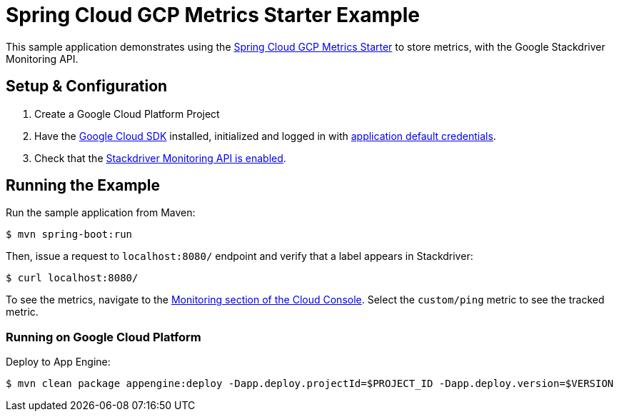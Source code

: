 = Spring Cloud GCP Metrics Starter Example

This sample application demonstrates using the
link:../../spring-cloud-gcp-starters/spring-cloud-gcp-starter-metrics[Spring Cloud GCP Metrics
Starter] to store metrics, with the Google Stackdriver Monitoring API.

== Setup & Configuration
1. Create a Google Cloud Platform Project
2. Have the https://cloud.google.com/sdk/[Google Cloud SDK] installed, initialized and logged in with https://developers.google.com/identity/protocols/application-default-credentials[application default credentials].
3. Check that the https://console.cloud.google.com/apis/library/monitoring.googleapis.com/[Stackdriver Monitoring API is enabled].

== Running the Example
Run the sample application from Maven:

----
$ mvn spring-boot:run
----

Then, issue a request to `localhost:8080/` endpoint and verify that a label appears in Stackdriver:

----
$ curl localhost:8080/
----

To see the metrics, navigate to the https://console.cloud.google.com/monitoring/metrics-explorer[Monitoring section of the Cloud Console].
Select the `custom/ping` metric to see the tracked metric.

=== Running on Google Cloud Platform

Deploy to App Engine:

----
$ mvn clean package appengine:deploy -Dapp.deploy.projectId=$PROJECT_ID -Dapp.deploy.version=$VERSION
----
